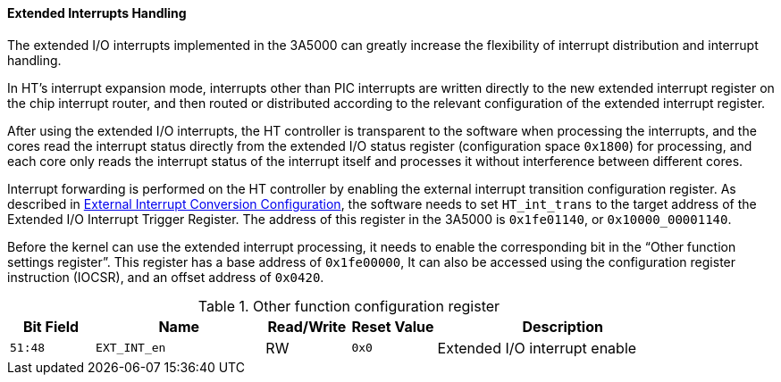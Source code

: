 [[extended-interrupts-handling]]
==== Extended Interrupts Handling

The extended I/O interrupts implemented in the 3A5000 can greatly increase the flexibility of interrupt distribution and interrupt handling.

In HT's interrupt expansion mode, interrupts other than PIC interrupts are written directly to the new extended interrupt register on the chip interrupt router, and then routed or distributed according to the relevant configuration of the extended interrupt register.

After using the extended I/O interrupts, the HT controller is transparent to the software when processing the interrupts, and the cores read the interrupt status directly from the extended I/O status register (configuration space `0x1800`) for processing, and each core only reads the interrupt status of the interrupt itself and processes it without interference between different cores.

Interrupt forwarding is performed on the HT controller by enabling the external interrupt transition configuration register.
As described in <<external-interrupt-conversion-configuration,External Interrupt Conversion Configuration>>, the software needs to set `HT_int_trans` to the target address of the Extended I/O Interrupt Trigger Register.
The address of this register in the 3A5000 is `0x1fe01140`, or `0x10000_00001140`.

Before the kernel can use the extended interrupt processing, it needs to enable the corresponding bit in the "`Other function settings register`".
This register has a base address of `0x1fe00000`, It can also be accessed using the configuration register instruction (IOCSR), and an offset address of `0x0420`.

[[other-function-configuration-register-9]]
.Other function configuration register

[%header,cols="^1m,2m,^1,^1m,3"]
|===
d|Bit Field
^d|Name
|Read/Write
d|Reset Value
^|Description

|51:48
|EXT_INT_en
|RW
|0x0
|Extended I/O interrupt enable
|===
